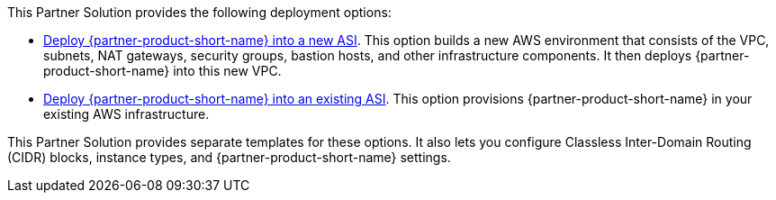 // Edit this placeholder text as necessary to describe the deployment options.

This Partner Solution provides the following deployment options:

* https://fwd.aws/WNMAy[Deploy {partner-product-short-name} into a new ASI^]. This option builds a new AWS environment that consists of the VPC, subnets, NAT gateways, security groups, bastion hosts, and other infrastructure components. It then deploys {partner-product-short-name} into this new VPC.
* https://fwd.aws/8gBER[Deploy {partner-product-short-name} into an existing ASI^]. This option provisions {partner-product-short-name} in your existing AWS infrastructure.

This Partner Solution provides separate templates for these options. It also lets you configure Classless Inter-Domain Routing (CIDR) blocks, instance types, and {partner-product-short-name} settings.
